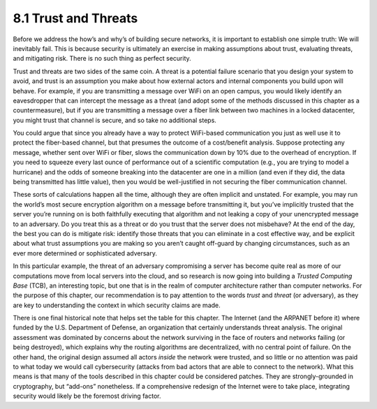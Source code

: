 8.1 Trust and Threats
=====================

Before we address the how’s and why’s of building secure networks, it is
important to establish one simple truth: We will inevitably fail. This
is because security is ultimately an exercise in making assumptions
about trust, evaluating threats, and mitigating risk. There is no such
thing as perfect security.

Trust and threats are two sides of the same coin. A threat is a
potential failure scenario that you design your system to avoid, and
trust is an assumption you make about how external actors and internal
components you build upon will behave. For example, if you are
transmitting a message over WiFi on an open campus, you would likely
identify an eavesdropper that can intercept the message as a threat (and
adopt some of the methods discussed in this chapter as a
countermeasure), but if you are transmitting a message over a fiber link
between two machines in a locked datacenter, you might trust that
channel is secure, and so take no additional steps.

You could argue that since you already have a way to protect
WiFi-based communication you just as well use it to protect the
fiber-based channel, but that presumes the outcome of a cost/benefit
analysis.  Suppose protecting any message, whether sent over WiFi or
fiber, slows the communication down by 10% due to the overhead of
encryption. If you need to squeeze every last ounce of performance out
of a scientific computation (e.g., you are trying to model a
hurricane) and the odds of someone breaking into the datacenter are
one in a million (and even if they did, the data being transmitted has
little value), then you would be well-justified in not securing the
fiber communication channel.

These sorts of calculations happen all the time, although they are often
implicit and unstated. For example, you may run the world’s most secure
encryption algorithm on a message before transmitting it, but you’ve
implicitly trusted that the server you’re running on is both faithfully
executing that algorithm and not leaking a copy of your unencrypted
message to an adversary. Do you treat this as a threat or do you trust
that the server does not misbehave? At the end of the day, the best you
can do is mitigate risk: identify those threats that you can eliminate
in a cost effective way, and be explicit about what trust assumptions
you are making so you aren’t caught off-guard by changing circumstances,
such as an ever more determined or sophisticated adversary.

In this particular example, the threat of an adversary compromising a
server has become quite real as more of our computations move from local
servers into the cloud, and so research is now going into building a
*Trusted Computing Base* (TCB), an interesting topic, but one that is in
the realm of computer architecture rather than computer networks. For
the purpose of this chapter, our recommendation is to pay attention to
the words *trust* and *threat* (or adversary), as they are key to
understanding the context in which security claims are made.

There is one final historical note that helps set the table for this
chapter. The Internet (and the ARPANET before it) where funded by the
U.S. Department of Defense, an organization that certainly understands
threat analysis. The original assessment was dominated by concerns about
the network surviving in the face of routers and networks failing (or
being destroyed), which explains why the routing algorithms are
decentralized, with no central point of failure. On the other hand, the
original design assumed all actors *inside* the network were trusted,
and so little or no attention was paid to what today we would call
cybersecurity (attacks from bad actors that are able to connect to the
network). What this means is that many of the tools described in this
chapter could be considered patches. They are strongly-grounded in
cryptography, but “add-ons” nonetheless. If a comprehensive redesign of
the Internet were to take place, integrating security would likely be
the foremost driving factor.
